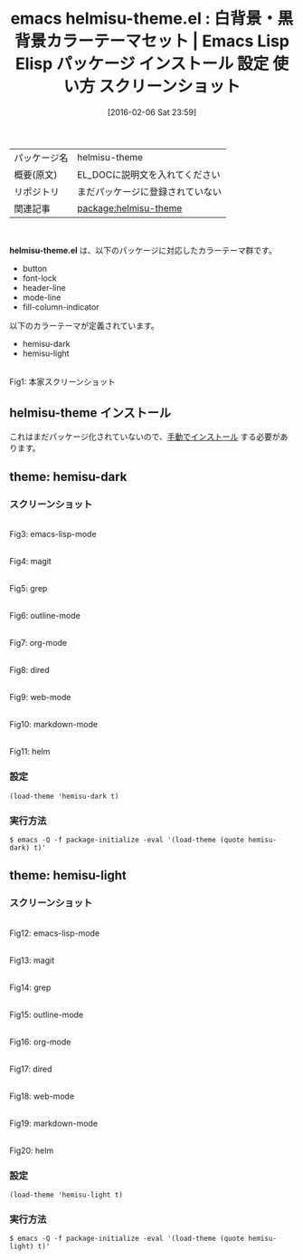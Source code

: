 #+BLOG: rubikitch
#+POSTID: 2383
#+DATE: [2016-02-06 Sat 23:59]
#+PERMALINK: hemisu-theme
#+OPTIONS: toc:nil num:nil todo:nil pri:nil tags:nil ^:nil \n:t -:nil
#+ISPAGE: nil
#+DESCRIPTION:
# (progn (erase-buffer)(find-file-hook--org2blog/wp-mode))
#+BLOG: rubikitch
#+CATEGORY: Emacs, theme
#+EL_PKG_NAME: helmisu-theme
#+EL_TAGS: emacs, %p, %p.el, emacs lisp %p, elisp %p, emacs %f %p, emacs %p 使い方, emacs %p 設定, emacs パッケージ %p, emacs %p スクリーンショット, color-theme, カラーテーマ
#+EL_TITLE: Emacs Lisp Elisp パッケージ インストール 設定 使い方 スクリーンショット
#+EL_TITLE0: 白背景・黒背景カラーテーマセット
#+EL_URL: 
#+begin: org2blog
#+DESCRIPTION: Emacs Lispパッケージhelmisu-themeの紹介
#+MYTAGS: package:helmisu-theme, emacs 使い方, emacs コマンド, emacs, helmisu-theme, helmisu-theme.el, emacs lisp helmisu-theme, elisp helmisu-theme, emacs  helmisu-theme, emacs helmisu-theme 使い方, emacs helmisu-theme 設定, emacs パッケージ helmisu-theme, emacs helmisu-theme スクリーンショット, color-theme, カラーテーマ
#+TAGS: package:helmisu-theme, emacs 使い方, emacs コマンド, emacs, helmisu-theme, helmisu-theme.el, emacs lisp helmisu-theme, elisp helmisu-theme, emacs  helmisu-theme, emacs helmisu-theme 使い方, emacs helmisu-theme 設定, emacs パッケージ helmisu-theme, emacs helmisu-theme スクリーンショット, color-theme, カラーテーマ, Emacs, theme, helmisu-theme.el
#+TITLE: emacs helmisu-theme.el : 白背景・黒背景カラーテーマセット |  Emacs Lisp Elisp パッケージ インストール 設定 使い方 スクリーンショット
#+BEGIN_HTML
<table>
<tr><td>パッケージ名</td><td>helmisu-theme</td></tr>
<tr><td>概要(原文)</td><td>EL_DOCに説明文を入れてください</td></tr>
<tr><td>リポジトリ</td><td>まだパッケージに登録されていない</td></tr>
<tr><td>関連記事</td><td><a href="http://rubikitch.com/tag/package:helmisu-theme/">package:helmisu-theme</a> </td></tr>
</table>
<br />
#+END_HTML
*helmisu-theme.el* は、以下のパッケージに対応したカラーテーマ群です。
- button
- font-lock
- header-line
- mode-line
- fill-column-indicator

以下のカラーテーマが定義されています。

- hemisu-dark
- hemisu-light



#+ATTR_HTML: :width 480
[[https://raw.github.com/andrzejsliwa/hemisu-theme/master/screenshot.png]]
Fig1: 本家スクリーンショット


** helmisu-theme インストール
これはまだパッケージ化されていないので、[[http://rubikitch.com/package-initialize/#sec-2][手動でインストール]] する必要があります。


#+end:
** 概要                                                             :noexport:
*helmisu-theme.el* は、以下のパッケージに対応したカラーテーマ群です。
- button
- font-lock
- header-line
- mode-line
- fill-column-indicator

以下のカラーテーマが定義されています。
#+begin: org2blog-sub-color-themes
- hemisu-dark
- hemisu-light

#+end:

#+ATTR_HTML: :width 480
[[https://raw.github.com/andrzejsliwa/hemisu-theme/master/screenshot.png]]
Fig2: 本家スクリーンショット



** theme: hemisu-dark
# *hemisu-dark-theme.el*
*** スクリーンショット
# (save-window-excursion (async-shell-command "emacs-test -eval '(load-theme (quote hemisu-dark) t)'"))
# (progn (forward-line 1)(shell-command "screenshot-time.rb org_theme_template" t))
#+ATTR_HTML: :width 480
[[file:/r/sync/screenshots/20160207000139.png]]
Fig3: emacs-lisp-mode

#+ATTR_HTML: :width 480
[[file:/r/sync/screenshots/20160207000143.png]]
Fig4: magit

#+ATTR_HTML: :width 480
[[file:/r/sync/screenshots/20160207000146.png]]
Fig5: grep

#+ATTR_HTML: :width 480
[[file:/r/sync/screenshots/20160207000148.png]]
Fig6: outline-mode

#+ATTR_HTML: :width 480
[[file:/r/sync/screenshots/20160207000151.png]]
Fig7: org-mode

#+ATTR_HTML: :width 480
[[file:/r/sync/screenshots/20160207000153.png]]
Fig8: dired

#+ATTR_HTML: :width 480
[[file:/r/sync/screenshots/20160207000155.png]]
Fig9: web-mode

#+ATTR_HTML: :width 480
[[file:/r/sync/screenshots/20160207000157.png]]
Fig10: markdown-mode

#+ATTR_HTML: :width 480
[[file:/r/sync/screenshots/20160207000200.png]]
Fig11: helm


*** 設定
#+BEGIN_SRC fundamental
(load-theme 'hemisu-dark t)
#+END_SRC

*** 実行方法
#+BEGIN_EXAMPLE
$ emacs -Q -f package-initialize -eval '(load-theme (quote hemisu-dark) t)'
#+END_EXAMPLE

** theme: hemisu-light
# *hemisu-light-theme.el*
*** スクリーンショット
# (save-window-excursion (async-shell-command "emacs-test -eval '(load-theme (quote hemisu-light) t)'"))
# (progn (forward-line 1)(shell-command "screenshot-time.rb org_theme_template" t))
#+ATTR_HTML: :width 480
[[file:/r/sync/screenshots/20160207000238.png]]
Fig12: emacs-lisp-mode

#+ATTR_HTML: :width 480
[[file:/r/sync/screenshots/20160207000242.png]]
Fig13: magit

#+ATTR_HTML: :width 480
[[file:/r/sync/screenshots/20160207000244.png]]
Fig14: grep

#+ATTR_HTML: :width 480
[[file:/r/sync/screenshots/20160207000246.png]]
Fig15: outline-mode

#+ATTR_HTML: :width 480
[[file:/r/sync/screenshots/20160207000247.png]]
Fig16: org-mode

#+ATTR_HTML: :width 480
[[file:/r/sync/screenshots/20160207000249.png]]
Fig17: dired

#+ATTR_HTML: :width 480
[[file:/r/sync/screenshots/20160207000251.png]]
Fig18: web-mode

#+ATTR_HTML: :width 480
[[file:/r/sync/screenshots/20160207000253.png]]
Fig19: markdown-mode

#+ATTR_HTML: :width 480
[[file:/r/sync/screenshots/20160207000256.png]]
Fig20: helm



*** 設定
#+BEGIN_SRC fundamental
(load-theme 'hemisu-light t)
#+END_SRC

*** 実行方法
#+BEGIN_EXAMPLE
$ emacs -Q -f package-initialize -eval '(load-theme (quote hemisu-light) t)'
#+END_EXAMPLE


# (progn (forward-line 1)(shell-command "screenshot-time.rb org_template" t))
